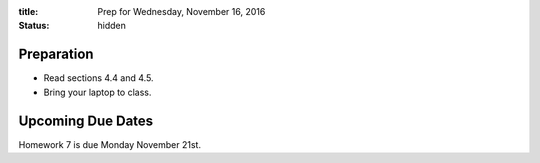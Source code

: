 :title: Prep for Wednesday, November 16, 2016
:status: hidden

Preparation
===========

- Read sections 4.4 and 4.5.
- Bring your laptop to class.

Upcoming Due Dates
==================

Homework 7 is due Monday November 21st.

